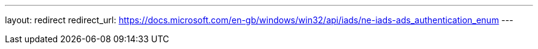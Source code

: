 ---
layout: redirect
redirect_url: https://docs.microsoft.com/en-gb/windows/win32/api/iads/ne-iads-ads_authentication_enum
---

